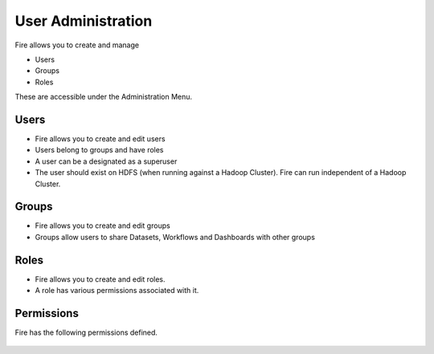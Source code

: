 User Administration
===================

Fire allows you to create and manage

* Users
* Groups
* Roles

These are accessible under the Administration Menu.

Users
-----

* Fire allows you to create and edit users
* Users belong to groups and have roles
* A user can be a designated as a superuser
* The user should exist on HDFS (when running against a Hadoop Cluster). Fire can run independent of a Hadoop Cluster.
 
Groups
------

* Fire allows you to create and edit groups
* Groups allow users to share Datasets, Workflows and Dashboards with other groups
 
Roles
-----

* Fire allows you to create and edit roles.
* A role has various permissions associated with it.

Permissions
-----------

Fire has the following permissions defined.

.. figure:: ../_assets/user-guide/UsersPermissions.png
   :scale: 100%
   :alt: User Permissions
   :align: center
